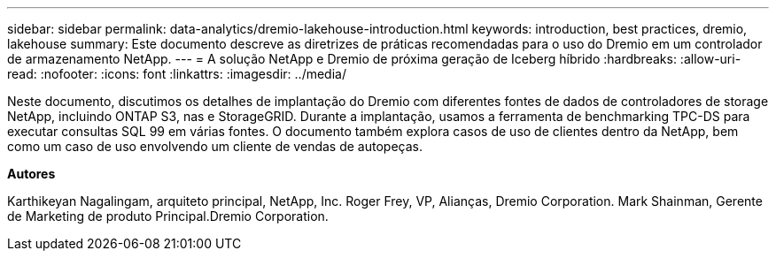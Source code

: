 ---
sidebar: sidebar 
permalink: data-analytics/dremio-lakehouse-introduction.html 
keywords: introduction, best practices, dremio, lakehouse 
summary: Este documento descreve as diretrizes de práticas recomendadas para o uso do Dremio em um controlador de armazenamento NetApp. 
---
= A solução NetApp e Dremio de próxima geração de Iceberg híbrido
:hardbreaks:
:allow-uri-read: 
:nofooter: 
:icons: font
:linkattrs: 
:imagesdir: ../media/


[role="lead"]
Neste documento, discutimos os detalhes de implantação do Dremio com diferentes fontes de dados de controladores de storage NetApp, incluindo ONTAP S3, nas e StorageGRID. Durante a implantação, usamos a ferramenta de benchmarking TPC-DS para executar consultas SQL 99 em várias fontes. O documento também explora casos de uso de clientes dentro da NetApp, bem como um caso de uso envolvendo um cliente de vendas de autopeças.

*Autores*

Karthikeyan Nagalingam, arquiteto principal, NetApp, Inc. Roger Frey, VP, Alianças, Dremio Corporation. Mark Shainman, Gerente de Marketing de produto Principal.Dremio Corporation.
